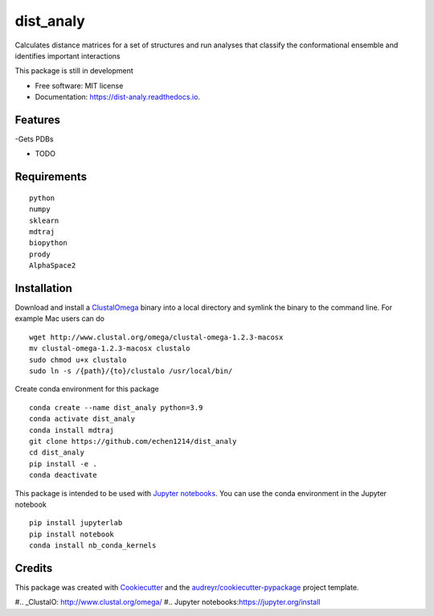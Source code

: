 ==========
dist_analy
==========


.. image:: https://img.shields.io/pypi/v/dist_analy.svg
        :target: https://pypi.python.org/pypi/dist_analy

.. image:: https://img.shields.io/travis/echen1214/dist_analy.svg
        :target: https://travis-ci.com/echen1214/dist_analy

.. image:: https://readthedocs.org/projects/dist-analy/badge/?version=latest
        :target: https://dist-analy.readthedocs.io/en/latest/?badge=latest
        :alt: Documentation Status


.. image:: https://pyup.io/repos/github/echen1214/dist_analy/shield.svg
     :target: https://pyup.io/repos/github/echen1214/dist_analy/
     :alt: Updates



Calculates distance matrices for a set of structures and run analyses that classify the conformational ensemble and identifies important interactions

This package is still in development

* Free software: MIT license
* Documentation: https://dist-analy.readthedocs.io.


Features
--------
-Gets PDBs

* TODO

Requirements
--------
::

  python
  numpy
  sklearn
  mdtraj
  biopython
  prody
  AlphaSpace2

Installation
--------

Download and install a `ClustalOmega <http://www.clustal.org/omega/>`_ binary into a local directory and symlink the binary to the command line.
For example Mac users can do ::

  wget http://www.clustal.org/omega/clustal-omega-1.2.3-macosx
  mv clustal-omega-1.2.3-macosx clustalo
  sudo chmod u+x clustalo
  sudo ln -s /{path}/{to}/clustalo /usr/local/bin/

Create conda environment for this package ::

  conda create --name dist_analy python=3.9
  conda activate dist_analy
  conda install mdtraj
  git clone https://github.com/echen1214/dist_analy
  cd dist_analy
  pip install -e .
  conda deactivate

This package is intended to be used with `Jupyter notebooks <https://jupyter.org/install>`_. You can use the conda environment in the Jupyter notebook ::

  pip install jupyterlab
  pip install notebook
  conda install nb_conda_kernels

Credits
-------

This package was created with Cookiecutter_ and the `audreyr/cookiecutter-pypackage`_ project template.

.. _Cookiecutter: https://github.com/audreyr/cookiecutter
.. _`audreyr/cookiecutter-pypackage`: https://github.com/audreyr/cookiecutter-pypackage
#.. _ClustalO: http://www.clustal.org/omega/
#.. _`Jupyter notebooks`:https://jupyter.org/install
